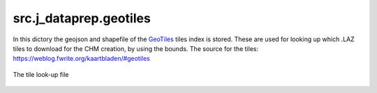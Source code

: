 src.j\_dataprep.geotiles
================================
In this dictory the geojson and shapefile of the `GeoTiles <https://geotiles.citg.tudelft.nl/>`_ tiles index is stored. These are used for looking up which .LAZ tiles to download for the CHM creation, by using the bounds.
The source for the tiles: https://weblog.fwrite.org/kaartbladen/#geotiles

.. figure:: figs/tilefinder.png
   :alt: The tile look-up file contents
   :width: 600px
   :align: center

   The tile look-up file